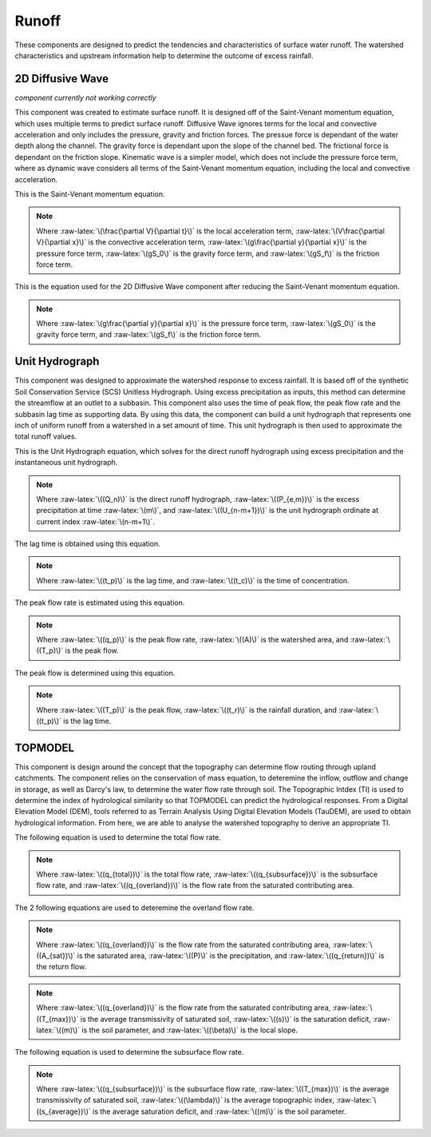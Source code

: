 .. index:: Runoff


.. role:: raw-latex(raw)
    :format: latex html

.. raw:: html

	<script type="text/javascript" src="http://cdn.mathjax.org/mathjax/latest/MathJax.js?config=TeX-AMS-MML_HTMLorMML"> </script>



Runoff
======

These components are designed to predict the tendencies and characteristics of surface water runoff.  The watershed characteristics and upstream information help to determine the outcome of excess rainfall.

2D Diffusive Wave
-----------------

*component currently not working correctly*

This component was created to estimate surface runoff.  It is designed off of the Saint-Venant momentum equation, which uses multiple terms to predict surface runoff.  Diffusive Wave ignores terms for the local and convective acceleration and only includes the pressure, gravity and friction forces.  The pressue force is dependant of the water depth along the channel.  The gravity force is dependant upon the slope of the channel bed.  The frictional force is dependant on the friction slope.  Kinematic wave is a simpler model, which does not include the pressure force term, where as dynamic wave considers all terms of the Saint-Venant momentum equation, including the local and convective acceleration.

This is the Saint-Venant momentum equation.

.. raw:: latex html

	\[\frac{\partial V}{\partial t} + V\frac{\partial V}{\partial x} + g\frac{\partial y}{\partial x}-g(S_0-S_f) = 0\]

.. Note::

	Where :raw-latex:`\(\frac{\partial V}{\partial t}\)` is the local acceleration term, :raw-latex:`\(V\frac{\partial V}{\partial x}\)` is the convective acceleration term, :raw-latex:`\(g\frac{\partial y}{\partial x}\)` is the pressure force term, :raw-latex:`\(gS_0\)` is the gravity force term, and :raw-latex:`\(gS_f\)` is the friction force term.

This is the equation used for the 2D Diffusive Wave component after reducing the Saint-Venant momentum equation.

.. raw:: latex html

	\[g\frac{\partial y}{\partial x}-g(S_0-S_f) = 0\]

.. Note::

	Where :raw-latex:`\(g\frac{\partial y}{\partial x}\)` is the pressure force term, :raw-latex:`\(gS_0\)` is the gravity force term, and :raw-latex:`\(gS_f\)` is the friction force term.


Unit Hydrograph
---------------

This component was designed to approximate the watershed response to excess rainfall.  It is based off of the synthetic Soil Conservation Service (SCS) Unitless Hydrograph.  Using excess precipitation as inputs, this method can determine the streamflow at an outlet to a subbasin.  This component also uses the time of peak flow, the peak flow rate and the subbasin lag time as supporting data.  By using this data, the component can build a unit hydrograph that represents one inch of uniform runoff from a watershed in a set amount of time.  This unit hydrograph is then used to approximate the total runoff values.

This is the Unit Hydrograph equation, which solves for the direct runoff hydrograph using excess precipitation and the instantaneous unit hydrograph.

.. raw:: latex html

	\[Q_n = \sum_{m=1}^{n\le M}P_{e,m}U_{n-m+1}\]

.. Note::

	Where :raw-latex:`\((Q_n)\)` is the direct runoff hydrograph, :raw-latex:`\((P_{e,m})\)` is the excess precipitation at time :raw-latex:`\(m\)`, and :raw-latex:`\((U_{n-m+1})\)` is the unit hydrograph ordinate at current index :raw-latex:`\(n-m+1\)`.

The lag time is obtained using this equation.

.. raw:: latex html

	\[t_p = 0.6t_c\]

.. Note::

	Where :raw-latex:`\((t_p)\)` is the lag time, and :raw-latex:`\((t_c)\)` is the time of concentration.

The peak flow rate is estimated using this equation.


.. raw:: latex html

	\[q_p = \frac{483.4A}{T_p}\]

.. Note::

	Where :raw-latex:`\((q_p)\)` is the peak flow rate, :raw-latex:`\((A)\)` is the watershed area, and :raw-latex:`\((T_p)\)` is the peak flow.

The peak flow is determined using this equation.

.. raw:: latex html

	\[T_p = \frac{t_r}{2}+t_p\]

.. Note::

	Where :raw-latex:`\((T_p)\)` is the peak flow, :raw-latex:`\((t_r)\)` is the rainfall duration, and :raw-latex:`\((t_p)\)` is the lag time.

TOPMODEL
--------

This component is design around the concept that the topography can determine flow routing through upland catchments.  The component relies on the conservation of mass equation, to deteremine the inflow, outflow and change in storage, as well as Darcy's law, to determine the water flow rate through soil.  The Topographic Intdex (TI) is used to determine the index of hydrological similarity so that TOPMODEL can predict the hydrological responses.  From a Digital Elevation Model (DEM), tools referred to as Terrain Analysis Using Digital Elevation Models (TauDEM), are used to obtain hydrological information.  From here, we are able to analyse the watershed topography to derive an appropriate TI.

The following equation is used to determine the total flow rate.

.. raw:: latex html

	\[q_{total} = q_{subsurface}+q_{overland}\]

.. Note::

	Where :raw-latex:`\((q_{total})\)` is the total flow rate, :raw-latex:`\((q_{subsurface})\)` is the subsurface flow rate, and :raw-latex:`\((q_{overland})\)` is the flow rate from the saturated contributing area.


The 2 following equations are used to deteremine the overland flow rate.

.. raw:: latex html

	\[q_{overland} = \frac{A_{sat}}{A}\times P+q_{return}\]

.. Note::

	Where :raw-latex:`\((q_{overland})\)` is the flow rate from the saturated contributing area, :raw-latex:`\((A_{sat})\)` is the saturated area, :raw-latex:`\((P)\)` is the precipitation, and :raw-latex:`\((q_{return})\)` is the return flow.

.. raw:: latex html

	\[q_{overland} = T_{max}\times e^{-\frac{s}{m}}\times\tan\beta\]

.. Note::

	Where :raw-latex:`\((q_{overland})\)` is the flow rate from the saturated contributing area, :raw-latex:`\((T_{max})\)` is the average transmissivity of saturated soil, :raw-latex:`\((s)\)` is the saturation deficit, :raw-latex:`\((m)\)` is the soil parameter, and :raw-latex:`\((\beta)\)` is the local slope.

The following equation is used to determine the subsurface flow rate.

.. raw:: latex html

	\[q_{subsurface} = T_{max}\times e^{-\lambda}\times e^{-\frac{s_{average}}{m}}\]

.. Note::

	Where :raw-latex:`\((q_{subsurface})\)` is the subsurface flow rate, :raw-latex:`\((T_{max})\)` is the average transmissivity of saturated soil, :raw-latex:`\((\lambda)\)` is the average topographic index, :raw-latex:`\((s_{average})\)` is the average saturation deficit, and :raw-latex:`\((m)\)` is the soil parameter.
